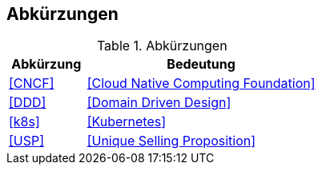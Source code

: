== Abkürzungen

.Abkürzungen
[cols="2,6",options="header"]
|====
| Abkürzung		| Bedeutung
| <<CNCF>>		| <<Cloud Native Computing Foundation>>
| <<DDD>>       | <<Domain Driven Design>>
| <<k8s>>		| <<Kubernetes>>
| <<USP>> 		| <<Unique Selling Proposition>>
|====